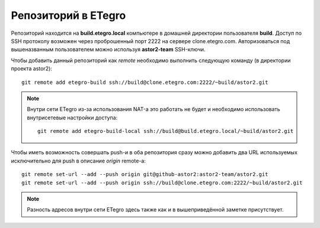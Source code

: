 .. _github-etegros:
.. vim: syntax=rst
.. vim: textwidth=72
.. vim: spell spelllang=ru,en

====================
Репозиторий в ETegro
====================

Репозиторий находится на **build.etegro.local** компьютере
в домашней директории пользователя **build**. Доступ по SSH
протоколу возможен через проброшенный порт 2222 на сервере
clone.etegro.com. Авторизоваться под вышеназванным пользователем
можно используя **astor2-team** SSH-ключи.

Чтобы добавить данный репозиторий как *remote* необходимо выполнить
следующую команду (в директории проекта astor2)::

  git remote add etegro-build ssh://build@clone.etegro.com:2222/~build/astor2.git

.. note::

   Внутри сети ETegro из-за использования NAT-а это работать не будет и
   необходимо использовать внутрисетевые настройки доступа::
   
     git remote add etegro-build-local ssh://build@build.etegro.local/~build/astor2.git

Чтобы иметь возможность совершать push-и в оба репозитория сразу можно
добавить два URL используемых исключительно для push в описание *origin*
remote-а::

  git remote set-url --add --push origin git@github-astor2:astor2-team/astor2.git
  git remote set-url --add --push origin ssh://build@clone.etegro.com:2222/~build/astor2.git

.. note::

   Разность адресов внутри сети ETegro здесь также как и в
   вышеприведённой заметке присутствует.
